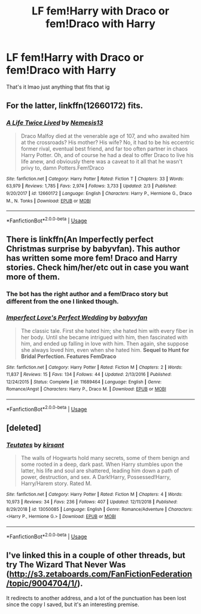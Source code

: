 #+TITLE: LF fem!Harry with Draco or fem!Draco with Harry

* LF fem!Harry with Draco or fem!Draco with Harry
:PROPERTIES:
:Author: Drarry-mischief
:Score: 3
:DateUnix: 1550212954.0
:DateShort: 2019-Feb-15
:FlairText: Request
:END:
That's it lmao just anything that fits that ig


** For the latter, linkffn(12660172) fits.
:PROPERTIES:
:Author: mainframe98
:Score: 5
:DateUnix: 1550214220.0
:DateShort: 2019-Feb-15
:END:

*** [[https://www.fanfiction.net/s/12660172/1/][*/A Life Twice Lived/*]] by [[https://www.fanfiction.net/u/227409/Nemesis13][/Nemesis13/]]

#+begin_quote
  Draco Malfoy died at the venerable age of 107, and who awaited him at the crossroads? His mother? His wife? No, it had to be his eccentric former rival, eventual best friend, and far too often partner in chaos Harry Potter. Oh, and of course he had a deal to offer Draco to live his life anew, and obviously there was a caveat to it all that he wasn't privy to, damn Potters.Fem!Draco
#+end_quote

^{/Site/:} ^{fanfiction.net} ^{*|*} ^{/Category/:} ^{Harry} ^{Potter} ^{*|*} ^{/Rated/:} ^{Fiction} ^{T} ^{*|*} ^{/Chapters/:} ^{33} ^{*|*} ^{/Words/:} ^{63,979} ^{*|*} ^{/Reviews/:} ^{1,785} ^{*|*} ^{/Favs/:} ^{2,974} ^{*|*} ^{/Follows/:} ^{3,733} ^{*|*} ^{/Updated/:} ^{2/3} ^{*|*} ^{/Published/:} ^{9/20/2017} ^{*|*} ^{/id/:} ^{12660172} ^{*|*} ^{/Language/:} ^{English} ^{*|*} ^{/Characters/:} ^{Harry} ^{P.,} ^{Hermione} ^{G.,} ^{Draco} ^{M.,} ^{N.} ^{Tonks} ^{*|*} ^{/Download/:} ^{[[http://www.ff2ebook.com/old/ffn-bot/index.php?id=12660172&source=ff&filetype=epub][EPUB]]} ^{or} ^{[[http://www.ff2ebook.com/old/ffn-bot/index.php?id=12660172&source=ff&filetype=mobi][MOBI]]}

--------------

*FanfictionBot*^{2.0.0-beta} | [[https://github.com/tusing/reddit-ffn-bot/wiki/Usage][Usage]]
:PROPERTIES:
:Author: FanfictionBot
:Score: 3
:DateUnix: 1550214236.0
:DateShort: 2019-Feb-15
:END:


** There is linkffn(An Imperfectly perfect Christmas surprise by babyvfan). This author has written some more fem! Draco and Harry stories. Check him/her/etc out in case you want more of them.
:PROPERTIES:
:Author: MoD_Peverell
:Score: 1
:DateUnix: 1550228688.0
:DateShort: 2019-Feb-15
:END:

*** The bot has the right author and a fem!Draco story but different from the one I linked though.
:PROPERTIES:
:Author: MoD_Peverell
:Score: 5
:DateUnix: 1550228825.0
:DateShort: 2019-Feb-15
:END:


*** [[https://www.fanfiction.net/s/11689464/1/][*/Imperfect Love's Perfect Wedding/*]] by [[https://www.fanfiction.net/u/1827773/babyvfan][/babyvfan/]]

#+begin_quote
  The classic tale. First she hated him; she hated him with every fiber in her body. Until she became intrigued with him, then fascinated with him, and ended up falling in love with him. Then again, she suppose she always loved him, even when she hated him. *Sequel to Hunt for Bridal Perfection. Features FemDraco*
#+end_quote

^{/Site/:} ^{fanfiction.net} ^{*|*} ^{/Category/:} ^{Harry} ^{Potter} ^{*|*} ^{/Rated/:} ^{Fiction} ^{M} ^{*|*} ^{/Chapters/:} ^{2} ^{*|*} ^{/Words/:} ^{11,837} ^{*|*} ^{/Reviews/:} ^{15} ^{*|*} ^{/Favs/:} ^{134} ^{*|*} ^{/Follows/:} ^{44} ^{*|*} ^{/Updated/:} ^{2/13/2016} ^{*|*} ^{/Published/:} ^{12/24/2015} ^{*|*} ^{/Status/:} ^{Complete} ^{*|*} ^{/id/:} ^{11689464} ^{*|*} ^{/Language/:} ^{English} ^{*|*} ^{/Genre/:} ^{Romance/Angst} ^{*|*} ^{/Characters/:} ^{Harry} ^{P.,} ^{Draco} ^{M.} ^{*|*} ^{/Download/:} ^{[[http://www.ff2ebook.com/old/ffn-bot/index.php?id=11689464&source=ff&filetype=epub][EPUB]]} ^{or} ^{[[http://www.ff2ebook.com/old/ffn-bot/index.php?id=11689464&source=ff&filetype=mobi][MOBI]]}

--------------

*FanfictionBot*^{2.0.0-beta} | [[https://github.com/tusing/reddit-ffn-bot/wiki/Usage][Usage]]
:PROPERTIES:
:Author: FanfictionBot
:Score: 1
:DateUnix: 1550228711.0
:DateShort: 2019-Feb-15
:END:


** [deleted]
:PROPERTIES:
:Score: 1
:DateUnix: 1550335820.0
:DateShort: 2019-Feb-16
:END:

*** [[https://www.fanfiction.net/s/13050085/1/][*/Teutates/*]] by [[https://www.fanfiction.net/u/8405456/kirsant][/kirsant/]]

#+begin_quote
  The walls of Hogwarts hold many secrets, some of them benign and some rooted in a deep, dark past. When Harry stumbles upon the latter, his life and soul are shattered, leading him down a path of power, destruction, and sex. A Dark!Harry, Possessed!Harry, Harry/Harem story. Rated M.
#+end_quote

^{/Site/:} ^{fanfiction.net} ^{*|*} ^{/Category/:} ^{Harry} ^{Potter} ^{*|*} ^{/Rated/:} ^{Fiction} ^{M} ^{*|*} ^{/Chapters/:} ^{4} ^{*|*} ^{/Words/:} ^{10,973} ^{*|*} ^{/Reviews/:} ^{34} ^{*|*} ^{/Favs/:} ^{236} ^{*|*} ^{/Follows/:} ^{407} ^{*|*} ^{/Updated/:} ^{12/11/2018} ^{*|*} ^{/Published/:} ^{8/29/2018} ^{*|*} ^{/id/:} ^{13050085} ^{*|*} ^{/Language/:} ^{English} ^{*|*} ^{/Genre/:} ^{Romance/Adventure} ^{*|*} ^{/Characters/:} ^{<Harry} ^{P.,} ^{Hermione} ^{G.>} ^{*|*} ^{/Download/:} ^{[[http://www.ff2ebook.com/old/ffn-bot/index.php?id=13050085&source=ff&filetype=epub][EPUB]]} ^{or} ^{[[http://www.ff2ebook.com/old/ffn-bot/index.php?id=13050085&source=ff&filetype=mobi][MOBI]]}

--------------

*FanfictionBot*^{2.0.0-beta} | [[https://github.com/tusing/reddit-ffn-bot/wiki/Usage][Usage]]
:PROPERTIES:
:Author: FanfictionBot
:Score: 1
:DateUnix: 1550335840.0
:DateShort: 2019-Feb-16
:END:


** I've linked this in a couple of other threads, but try The Wizard That Never Was ([[http://s3.zetaboards.com/FanFictionFederation/topic/9004704/1/]]).

It redirects to another address, and a lot of the punctuation has been lost since the copy I saved, but it's an interesting premise.
:PROPERTIES:
:Author: steve_wheeler
:Score: 1
:DateUnix: 1550874755.0
:DateShort: 2019-Feb-23
:END:
